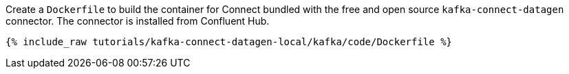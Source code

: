 Create a `Dockerfile` to build the container for Connect bundled with the free and open source `kafka-connect-datagen` connector. The connector is installed from Confluent Hub.

+++++
<pre class="snippet"><code class="shell">{% include_raw tutorials/kafka-connect-datagen-local/kafka/code/Dockerfile %}</code></pre>
+++++
